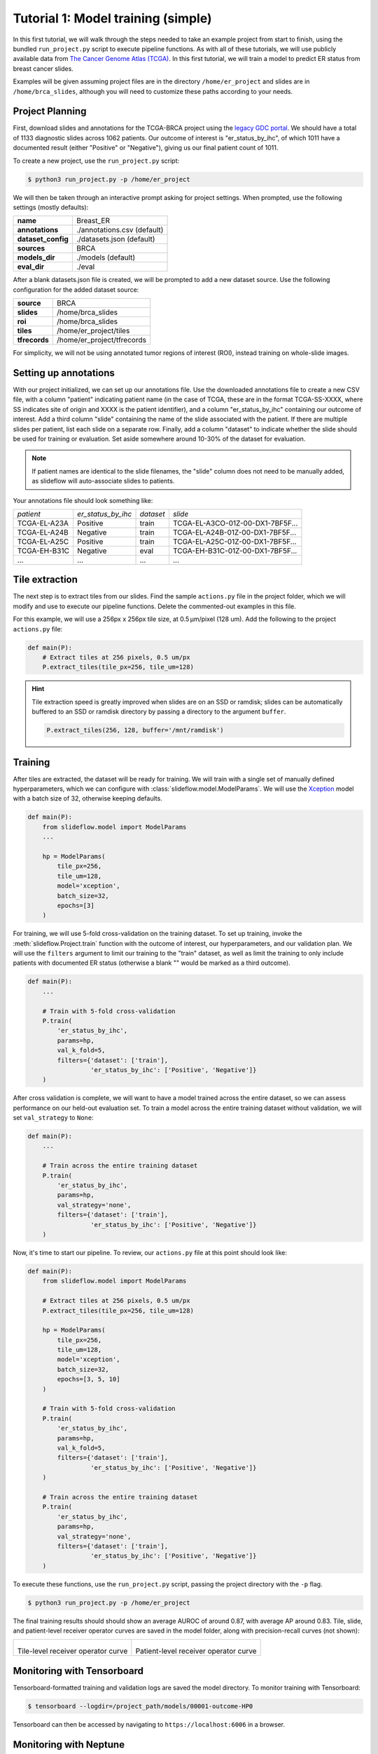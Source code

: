 .. _tutorial1:

Tutorial 1: Model training (simple)
=====================================

In this first tutorial, we will walk through the steps needed to take an example project from start to finish, using
the bundled ``run_project.py`` script to execute pipeline functions. As with all of these tutorials, we will use
publicly available data from `The Cancer Genome Atlas (TCGA) <https://portal.gdc.cancer.gov>`_. In this first tutorial,
we will train a model to predict ER status from breast cancer slides.

Examples will be given assuming project files are in the directory ``/home/er_project`` and slides are in
``/home/brca_slides``, although you will need to customize these paths according to your needs.

Project Planning
****************

First, download slides and annotations for the TCGA-BRCA project using the `legacy GDC portal
<https://portal.gdc.cancer.gov/legacy-archive/search/f>`_. We should have a total of 1133 diagnostic slides across 1062
patients. Our outcome of interest is "er_status_by_ihc", of which 1011 have a documented result (either "Positive"
or "Negative"), giving us our final patient count of 1011.

To create a new project, use the ``run_project.py`` script:

.. code-block:: bash

    $ python3 run_project.py -p /home/er_project

We will then be taken through an interactive prompt asking for project settings. When prompted, use the
following settings (mostly defaults):

+-------------------------------+-------------------------------------------------------+
| **name**                      | Breast_ER                                             |
+-------------------------------+-------------------------------------------------------+
| **annotations**               | ./annotations.csv (default)                           |
+-------------------------------+-------------------------------------------------------+
| **dataset_config**            | ./datasets.json (default)                             |
+-------------------------------+-------------------------------------------------------+
| **sources**                   | BRCA                                                  |
+-------------------------------+-------------------------------------------------------+
| **models_dir**                | ./models (default)                                    |
+-------------------------------+-------------------------------------------------------+
| **eval_dir**                  | ./eval                                                |
+-------------------------------+-------------------------------------------------------+

After a blank datasets.json file is created, we will be prompted to add a new dataset source. Use the following
configuration for the added dataset source:

+-------------------------------+-------------------------------------------------------+
| **source**                    | BRCA                                                  |
+-------------------------------+-------------------------------------------------------+
| **slides**                    | /home/brca_slides                                     |
+-------------------------------+-------------------------------------------------------+
| **roi**                       | /home/brca_slides                                     |
+-------------------------------+-------------------------------------------------------+
| **tiles**                     | /home/er_project/tiles                                |
+-------------------------------+-------------------------------------------------------+
| **tfrecords**                 | /home/er_project/tfrecords                            |
+-------------------------------+-------------------------------------------------------+

For simplicity, we will not be using annotated tumor regions of interest (ROI), instead training on whole-slide images.

Setting up annotations
**********************

With our project initialized, we can set up our annotations file. Use the downloaded annotations file to create a new
CSV file, with a column "patient" indicating patient name (in the case of TCGA, these are in the format
TCGA-SS-XXXX, where SS indicates site of origin and XXXX is the patient identifier), and a column "er_status_by_ihc"
containing our outcome of interest. Add a third column "slide" containing the name of the slide associated with the
patient. If there are multiple slides per patient, list each slide on a separate row. Finally, add a column "dataset"
to indicate whether the slide should be used for training or evaluation. Set aside somewhere around 10-30% of the
dataset for evaluation.

.. note::

    If patient names are identical to the slide filenames, the "slide" column does not need to be manually added, as
    slideflow will auto-associate slides to patients.

Your annotations file should look something like:

+-----------------------+--------------------+-----------+-----------------------------------+
| *patient*             | *er_status_by_ihc* | *dataset* | *slide*                           |
+-----------------------+--------------------+-----------+-----------------------------------+
| TCGA-EL-A23A          | Positive           | train     | TCGA-EL-A3CO-01Z-00-DX1-7BF5F...  |
+-----------------------+--------------------+-----------+-----------------------------------+
| TCGA-EL-A24B          | Negative           | train     | TCGA-EL-A24B-01Z-00-DX1-7BF5F...  |
+-----------------------+--------------------+-----------+-----------------------------------+
| TCGA-EL-A25C          | Positive           | train     | TCGA-EL-A25C-01Z-00-DX1-7BF5F...  |
+-----------------------+--------------------+-----------+-----------------------------------+
| TCGA-EH-B31C          | Negative           | eval      | TCGA-EH-B31C-01Z-00-DX1-7BF5F...  |
+-----------------------+--------------------+-----------+-----------------------------------+
| ...                   | ...                | ...       | ...                               |
+-----------------------+--------------------+-----------+-----------------------------------+


Tile extraction
***************

The next step is to extract tiles from our slides. Find the sample ``actions.py`` file in the project folder, which we
will modify and use to execute our pipeline functions. Delete the commented-out examples in this file.

For this example, we will use a 256px x 256px tile size, at 0.5 µm/pixel (128 um). Add the following
to the project ``actions.py`` file:

.. code-block:: python

    def main(P):
        # Extract tiles at 256 pixels, 0.5 um/px
        P.extract_tiles(tile_px=256, tile_um=128)

.. hint::
    Tile extraction speed is greatly improved when slides are on an SSD or ramdisk; slides can be automatically
    buffered to an SSD or ramdisk directory by passing a directory to the argument ``buffer``.

    .. code-block:: python

        P.extract_tiles(256, 128, buffer='/mnt/ramdisk')

Training
********

After tiles are extracted, the dataset will be ready for training. We will train with a single set of manually defined
hyperparameters, which we can configure with :class:`slideflow.model.ModelParams`. We will use the
`Xception <https://arxiv.org/abs/1610.02357>`_ model with a batch size of 32, otherwise keeping defaults.

.. code-block:: python

    def main(P):
        from slideflow.model import ModelParams
        ...

        hp = ModelParams(
            tile_px=256,
            tile_um=128,
            model='xception',
            batch_size=32,
            epochs=[3]
        )

For training, we will use 5-fold cross-validation on the training dataset. To set up training, invoke the
:meth:`slideflow.Project.train` function with the outcome of interest, our hyperparameters, and our validation plan.
We will use the ``filters`` argument to limit our training to the "train" dataset, as well as limit the training
to only include patients with documented ER status (otherwise a blank "" would be marked as a third outcome).

.. code-block:: python

    def main(P):
        ...

        # Train with 5-fold cross-validation
        P.train(
            'er_status_by_ihc',
            params=hp,
            val_k_fold=5,
            filters={'dataset': ['train'],
                     'er_status_by_ihc': ['Positive', 'Negative']}
        )

After cross validation is complete, we will want to have a model trained across the entire dataset, so we can assess
performance on our held-out evaluation set. To train a model across the entire training dataset without validation,
we will set ``val_strategy`` to ``None``:

.. code-block:: python

    def main(P):
        ...

        # Train across the entire training dataset
        P.train(
            'er_status_by_ihc',
            params=hp,
            val_strategy='none',
            filters={'dataset': ['train'],
                     'er_status_by_ihc': ['Positive', 'Negative']}
        )

Now, it's time to start our pipeline. To review, our ``actions.py`` file at this point should look like:

.. code-block:: python

    def main(P):
        from slideflow.model import ModelParams

        # Extract tiles at 256 pixels, 0.5 um/px
        P.extract_tiles(tile_px=256, tile_um=128)

        hp = ModelParams(
            tile_px=256,
            tile_um=128,
            model='xception',
            batch_size=32,
            epochs=[3, 5, 10]
        )

        # Train with 5-fold cross-validation
        P.train(
            'er_status_by_ihc',
            params=hp,
            val_k_fold=5,
            filters={'dataset': ['train'],
                     'er_status_by_ihc': ['Positive', 'Negative']}
        )

        # Train across the entire training dataset
        P.train(
            'er_status_by_ihc',
            params=hp,
            val_strategy='none',
            filters={'dataset': ['train'],
                     'er_status_by_ihc': ['Positive', 'Negative']}
        )

To execute these functions, use the ``run_project.py`` script, passing the project directory with the ``-p`` flag.

.. code-block:: bash

    $ python3 run_project.py -p /home/er_project

The final training results should should show an average AUROC of around 0.87, with average AP around 0.83. Tile, slide,
and patient-level receiver operator curves are saved in the model folder, along with precision-recall curves (not shown):

.. list-table::

    * - .. figure:: er_roc_tile.png

        Tile-level receiver operator curve

      - .. figure:: er_roc_patient.png

        Patient-level receiver operator curve


Monitoring with Tensorboard
***************************

Tensorboard-formatted training and validation logs are saved the model directory. To monitor training with Tensorboard:

.. code-block:: bash

    $ tensorboard --logdir=/project_path/models/00001-outcome-HP0

Tensorboard can then be accessed by navigating to ``https://localhost:6006`` in a browser.

Monitoring with Neptune
***********************

Experiments can be automatically logged with `Neptune.ai <https://app.neptune.ai>`_. To enable logging, first locate your Neptune API token and workspace ID, and configure the environmental variables ``NEPTUNE_API_TOKEN`` and ``NEPTUNE_WORKSPACE``.

With the environmental variables set, Neptune logs are enabled either by passing a ``-n`` flag to the ``run_project.py`` script:

.. code-block:: bash

    $ python3 run_project.py -n -p /project_path/

or by passing ``use_neptune=True`` to the ``slideflow.Project`` class:

.. code-block:: python

    P = sf.Project('/project/path', use_neptune=True)